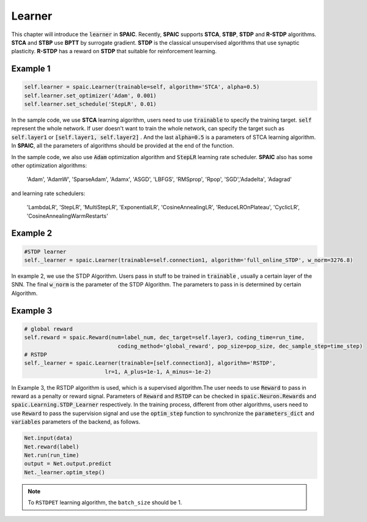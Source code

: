 Learner
=====================

This chapter will introduce the :code:`learner` in **SPAIC**. Recently, **SPAIC** supports **STCA**, **STBP**, **STDP** and **R-STDP** \
algorithms. **STCA** and **STBP** use **BPTT** by surrogate gradient. **STDP** is the classical unsupervised algorithms that use synaptic \
plasticity. **R-STDP** has a reward on **STDP** that suitable for reinforcement learning.

Example 1
^^^^^^
.. code-block:: python

        self.learner = spaic.Learner(trainable=self, algorithm='STCA', alpha=0.5)
        self.learner.set_optimizer('Adam', 0.001)
        self.learner.set_schedule('StepLR', 0.01)


In the sample code, we use **STCA** learning algorithm, users need to use :code:`trainable` to specify the training target. \
:code:`self` represent the whole network. If user doesn't want to train the whole network, can specify the target such as \
:code:`self.layer1` or :code:`[self.layer1, self.layer2]` . And the last :code:`alpha=0.5` is a parameters of STCA learning \
algorithm. In **SPAIC**, all the parameters of algorithms should be provided at the end of the function.

In the sample code, we also use :code:`Adam` optimization algorithm and :code:`StepLR` learning rate scheduler. **SPAIC** \
also has some other optimization algorithms:

    'Adam', 'AdamW', 'SparseAdam', 'Adamx', 'ASGD', 'LBFGS', 'RMSprop', 'Rpop', 'SGD',\
    'Adadelta', 'Adagrad'

and learning rate schedulers:

    'LambdaLR', 'StepLR', 'MultiStepLR', 'ExponentialLR', 'CosineAnnealingLR', 'ReduceLROnPlateau',
    'CyclicLR', 'CosineAnnealingWarmRestarts'

Example 2
^^^^^^
.. code-block:: python

        #STDP learner
        self._learner = spaic.Learner(trainable=self.connection1, algorithm='full_online_STDP', w_norm=3276.8)

In example 2, we use the STDP Algorithm. Users pass in stuff to be trained in :code:`trainable` , usually a certain layer of the SNN. The final :code:`w_norm` is the parameter of the STDP Algorithm. The parameters to pass in is determined by certain Algorithm.

Example 3
^^^^^^
.. code-block:: python

        # global reward
        self.reward = spaic.Reward(num=label_num, dec_target=self.layer3, coding_time=run_time,
                                     coding_method='global_reward', pop_size=pop_size, dec_sample_step=time_step)
        # RSTDP
        self._learner = spaic.Learner(trainable=[self.connection3], algorithm='RSTDP',
                                 lr=1, A_plus=1e-1, A_minus=-1e-2)

In Example 3, the RSTDP algorithm is used, which is a supervised algorithm.The user needs to use :code:`Reward` to pass in reward as a penalty or reward signal. Parameters of :code:`Reward` and :code:`RSTDP` can be checked in :code:`spaic.Neuron.Rewards` and :code:`spaic.Learning.STDP_Learner` respectively.
In the training process, different from other algorithms, users need to use :code:`Reward` to pass the supervision signal and use the :code:`optim_step` function to synchronize the :code:`parameters_dict` and :code:`variables` parameters of the backend, as follows.

.. code-block:: python

        Net.input(data)
        Net.reward(label)
        Net.run(run_time)
        output = Net.output.predict
        Net._learner.optim_step()
.. note::
    To ``RSTDPET`` learning algorithm, the ``batch_size`` should be 1.
